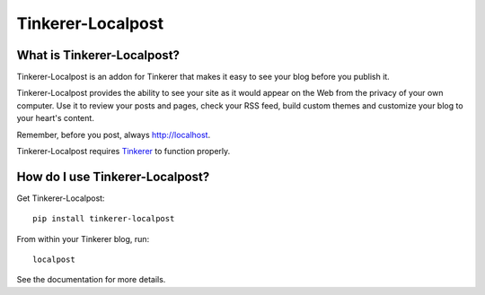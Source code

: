Tinkerer-Localpost
==================

.. image:: https://travis-ci.org/gisraptor/tinkerer-localpost.png
    :target: https://travis-ci.org/gisraptor/tinkerer-localpost/

What is Tinkerer-Localpost?
---------------------------

Tinkerer-Localpost is an addon for Tinkerer that makes it easy to see your blog
before you publish it.

Tinkerer-Localpost provides the ability to see your site as it would appear on
the Web from the privacy of your own computer. Use it to review your posts and
pages, check your RSS feed, build custom themes and customize your blog to your
heart's content.

Remember, before you post, always http://localhost.

Tinkerer-Localpost requires `Tinkerer <https://pypi.python.org/pypi/Tinkerer>`_ to function properly.

How do I use Tinkerer-Localpost?
--------------------------------

Get Tinkerer-Localpost::

    pip install tinkerer-localpost

From within your Tinkerer blog, run::

    localpost

See the documentation for more details.
